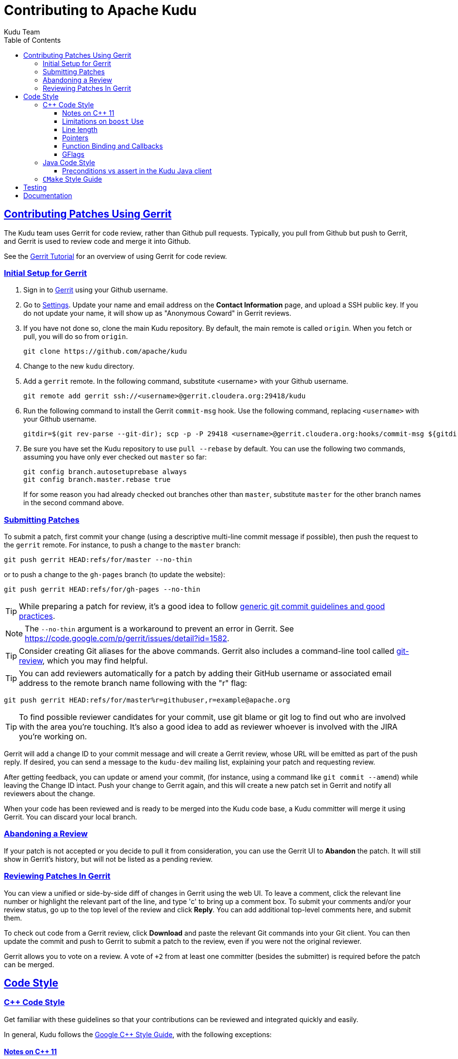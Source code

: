 // Licensed to the Apache Software Foundation (ASF) under one
// or more contributor license agreements.  See the NOTICE file
// distributed with this work for additional information
// regarding copyright ownership.  The ASF licenses this file
// to you under the Apache License, Version 2.0 (the
// "License"); you may not use this file except in compliance
// with the License.  You may obtain a copy of the License at
//
//   http://www.apache.org/licenses/LICENSE-2.0
//
// Unless required by applicable law or agreed to in writing,
// software distributed under the License is distributed on an
// "AS IS" BASIS, WITHOUT WARRANTIES OR CONDITIONS OF ANY
// KIND, either express or implied.  See the License for the
// specific language governing permissions and limitations
// under the License.

[[contributing]]
= Contributing to Apache Kudu
:author: Kudu Team
:imagesdir: ./images
:icons: font
:toc:
:toclevels: 3
:doctype: book
:backend: html5
:sectlinks:
:experimental:

== Contributing Patches Using Gerrit

The Kudu team uses Gerrit for code review, rather than Github pull requests. Typically,
you pull from Github but push to Gerrit, and Gerrit is used to review code and merge
it into Github.

See the link:https://www.mediawiki.org/wiki/Gerrit/Tutorial[Gerrit Tutorial]
for an overview of using Gerrit for code review.

=== Initial Setup for Gerrit

. Sign in to link:http://gerrit.cloudera.org:8080[Gerrit] using your Github username.

. Go to link:http://gerrit.cloudera.org:8080/#/settings/[Settings]. Update your name
and email address on the *Contact Information* page, and upload a SSH public key.
If you do not update your name, it will show up as "Anonymous Coward" in Gerrit reviews.

. If you have not done so, clone the main Kudu repository. By default, the main remote
is called `origin`. When you fetch or pull, you will do so from `origin`.
+
[source,bash]
----
git clone https://github.com/apache/kudu
----

. Change to the new `kudu` directory.

. Add a `gerrit` remote. In the following command, substitute <username> with your
Github username.
+
[source,bash]
----
git remote add gerrit ssh://<username>@gerrit.cloudera.org:29418/kudu
----

. Run the following command to install the
Gerrit `commit-msg` hook. Use the following command, replacing `<username>` with your
Github username.
+
----
gitdir=$(git rev-parse --git-dir); scp -p -P 29418 <username>@gerrit.cloudera.org:hooks/commit-msg ${gitdir}/hooks/
----

. Be sure you have set the Kudu repository to use `pull --rebase` by default. You
can use the following two commands, assuming you have only ever checked out `master`
so far:
+
----
git config branch.autosetuprebase always
git config branch.master.rebase true
----
+
If for some reason you had already checked out branches other than `master`, substitute
`master` for the other branch names in the second command above.

=== Submitting Patches

To submit a patch, first commit your change (using a descriptive multi-line
commit message if possible), then push the request to the `gerrit` remote. For instance, to push a change
to the `master` branch:
----
git push gerrit HEAD:refs/for/master --no-thin
----

or to push a change to the `gh-pages` branch (to update the website):
----
git push gerrit HEAD:refs/for/gh-pages --no-thin
----

TIP: While preparing a patch for review, it's a good idea to follow
link:https://git-scm.com/book/en/v2/Distributed-Git-Contributing-to-a-Project#_commit_guidelines[generic git commit guidelines and good practices].

NOTE: The `--no-thin` argument is a workaround to prevent an error in Gerrit. See
https://code.google.com/p/gerrit/issues/detail?id=1582.

TIP: Consider creating Git aliases for the above commands. Gerrit also includes
a command-line tool called
link:https://www.mediawiki.org/wiki/Gerrit/Tutorial#Installing_git-review[git-review],
which you may find helpful.

TIP: You can add reviewers automatically for a patch by adding their GitHub
username or associated email address to the remote branch name following with
the "r" flag:
----
git push gerrit HEAD:refs/for/master%r=githubuser,r=example@apache.org
----

TIP: To find possible reviewer candidates for your commit, use git blame or git
log to find out who are involved with the area you're touching. It's also a
good idea to add as reviewer whoever is involved with the JIRA you're working
on.

Gerrit will add a change ID to your commit message and will create a Gerrit review,
whose URL will be emitted as part of the push reply. If desired, you can send a message
to the `kudu-dev` mailing list, explaining your patch and requesting review.

After getting feedback, you can update or amend your commit, (for instance, using
a command like `git commit --amend`) while leaving the Change
ID intact. Push your change to Gerrit again, and this will create a new patch set
in Gerrit and notify all reviewers about the change.

When your code has been reviewed and is ready to be merged into the Kudu code base,
a Kudu committer will merge it using Gerrit. You can discard your local branch.

=== Abandoning a Review

If your patch is not accepted or you decide to pull it from consideration, you can
use the Gerrit UI to *Abandon* the patch. It will still show in Gerrit's history,
but will not be listed as a pending review.

=== Reviewing Patches In Gerrit

You can view a unified or side-by-side diff of changes in Gerrit using the web UI.
To leave a comment, click the relevant line number or highlight the relevant part
of the line, and type 'c' to bring up a comment box. To submit your comments and/or
your review status, go up to the top level of the review and click *Reply*. You can
add additional top-level comments here, and submit them.

To check out code from a Gerrit review, click *Download* and paste the relevant Git
commands into your Git client. You can then update the commit and push to Gerrit to
submit a patch to the review, even if you were not the original reviewer.

Gerrit allows you to vote on a review. A vote of `+2` from at least one committer
(besides the submitter) is required before the patch can be merged.

== Code Style

=== {cpp} Code Style

Get familiar with these guidelines so that your contributions can be reviewed and
integrated quickly and easily.

In general, Kudu follows the
link:https://google.github.io/styleguide/cppguide.html[Google {cpp} Style Guide],
with the following exceptions:

==== Notes on {cpp} 11

Kudu uses {cpp} 11. Check out this handy guide to {cpp} 11 move semantics and rvalue
references: https://www.chromium.org/rvalue-references

We aim to follow most of the same guidelines, such as, where possible, migrating
away from `foo.Pass()` in favor of `std::move(foo)`.

==== Limitations on `boost` Use

`boost` classes from header-only libraries can be used in cases where a suitable
replacement does not exist in the Kudu code base. However:

* Do not introduce dependencies on `boost` classes where equivalent functionality
  exists in the standard {cpp} library or in `src/kudu/gutil/`. For example, prefer
  `strings::Split()` from `gutil` rather than `boost::split`.
* Prefer using functionality from  `boost` rather than re-implementing the same
  functionality, _unless_ using the `boost` functionality requires excessive use of
  {cpp} features which are disallowed by our style guidelines. For example,
  `boost::spirit` is heavily based on template metaprogramming and should not be used.
* Do not use `boost` in any public headers for the Kudu {cpp} client, because
  `boost` commonly breaks backward compatibility, and passing data between two
  `boost` versions (one by the user, one by Kudu) causes serious issues.

When in doubt about introducing a new dependency on any `boost` functionality,
it is best to email `dev@kudu.apache.org` to start a discussion.

==== Line length

The Kudu team allows line lengths of 100 characters per line, rather than Google's standard of 80. Try to
keep under 80 where possible, but you can spill over to 100 or so if necessary.

==== Pointers

.Smart Pointers and Singly-Owned Pointers

Generally, most objects should have clear "single-owner" semantics.
Most of the time, singly-owned objects can be wrapped in a `unique_ptr<>`
which ensures deletion on scope exit and prevents accidental copying.

If an object is singly owned, but referenced from multiple places, such as when
the pointed-to object is known to be valid at least as long as the pointer itself,
associate a comment with the constructor which takes and stores the raw pointer,
as in the following example.

[source,c++]
----
  // 'blah' must remain valid for the lifetime of this class
  MyClass(const Blah* blah) :
    blah_(blah) {
  }
----

NOTE: Older parts of the Kudu code base use `gscoped_ptr` instead of
`unique_ptr`. These are hold-overs from before Kudu adopted {cpp}11.
New code should not use `gscoped_ptr` except when necessary to interface
with existing code. Alternatively, consider updating usages as you come
across them.

WARNING: Using `std::auto_ptr` is strictly disallowed because of its difficult and
bug-prone semantics. Besides, `std::auto_ptr` is declared deprecated
since {cpp}11.

.Smart Pointers for Multiply-Owned Pointers:

Although single ownership is ideal, sometimes it is not possible, particularly
when multiple threads are in play and the lifetimes of the pointers are not
clearly defined. In these cases, you can use either `std::shared_ptr` or
Kudu's own `scoped_refptr` from _gutil/ref_counted.hpp_. Each of these mechanisms
relies on reference counting to automatically delete the referent once no more
pointers remain. The key difference between these two types of pointers is that
`scoped_refptr` requires that the object extend a `RefCounted` base class, and
stores its reference count inside the object storage itself, while `shared_ptr`
maintains a separate reference count on the heap.

The pros and cons are:

.`shared_ptr`
[none]
* icon:plus-circle[role="green",alt="pro"] can be used with any type of object, without the
object deriving from a special base class
* icon:plus-circle[role="green",alt="pro"] part of the standard library and familiar to most
{cpp} developers
* icon:plus-circle[role="green",alt="pro"] supports the `weak_ptr` use cases:
 ** a temporary ownership when an object needs to be accessed only if it exists
 ** break circular references of `shared_ptr`, if any exists due to aggregation
* icon:plus-circle[role="green",alt="pro"] you can convert from the
`shared_ptr` into the `weak_ptr` and back
* icon:plus-circle[role="green",alt="pro"] if creating an instance with
`std::make_shared<>()` only one allocation is made (since {cpp}11;
a non-binding requirement in the Standard, though)
* icon:minus-circle[role="red",alt="con"] if creating a new object with
`shared_ptr<T> p(new T)` requires two allocations (one to create the ref count,
and one to create the object)
* icon:minus-circle[role="red",alt="con"] the ref count may not be near the object on the heap,
so extra cache misses may be incurred on access
* icon:minus-circle[role="red",alt="con"] the `shared_ptr` instance itself requires 16 bytes
(pointer to the ref count and pointer to the object)


.`scoped_refptr`
[none]
* icon:plus-circle[pro, role="green"] only requires a single allocation, and ref count
is on the same cache line as the object
* icon:plus-circle[pro, role="green"] the pointer only requires 8 bytes (since
the ref count is within the object)
* icon:plus-circle[pro, role="green"] you can manually increase or decrease
reference counts when more control is required
* icon:plus-circle[pro, role="green"] you can convert from a raw pointer back
to a `scoped_refptr` safely without worrying about double freeing
* icon:plus-circle[pro, role="green"] since we control the implementation, we
can implement features, such as debug builds that capture the stack trace of every
referent to help debug leaks.
* icon:minus-circle[con, role="red"] the referred-to object must inherit
from `RefCounted`
* icon:minus-circle[con, role="red"] does not support the `weak_ptr` use cases

Since `scoped_refptr` is generally faster and smaller, try to use it
rather than `shared_ptr` in new code. Existing code uses `shared_ptr`
in many places. When interfacing with that code, you can continue to use `shared_ptr`.

==== Function Binding and Callbacks

Existing code uses `boost::bind` and `boost::function` for function binding and
callbacks. For new code, use the `Callback` and `Bind` classes in `gutil` instead.
While less full-featured (`Bind` doesn't support argument
place holders, wrapped function pointers, or function objects), they provide
more options by the way of argument lifecycle management. For example, a
bound argument whose class extends `RefCounted` will be incremented during `Bind`
and decremented when the `Callback` goes out of scope.

See the large file comment in _gutil/callback.h_ for more details, and
_util/callback_bind-test.cc_ for examples.

==== GFlags

Kudu uses gflags for both command-line and file-based configuration. Use these guidelines
to add a new gflag. All new gflags must conform to these
guidelines. Existing non-conformant ones will be made conformant in time.

.Name

The gflag's name conveys a lot of information, so choose a good name. The name
will propagate into other systems, such as the
link:configuration_reference.html[Configuration Reference].

* The different parts of a multi-word name should be separated by underscores.
  For example, `fs_data_dirs`.
* The name should be prefixed with the context that it affects. For example,
  `webserver_num_worker_threads` and `cfile_default_block_size`. Context can be
  difficult to define, so bear in mind that this prefix will be
  used to group similar gflags together. If the gflag affects the entire
  process, it should not be prefixed.
* If the gflag is for a quantity, the name should be suffixed with the units.
  For example, `tablet_copy_idle_timeout_ms`.
* Where possible, use short names. This will save time for those entering
  command line options by hand.
* The name is part of Kudu's compatibility contract, and should not change
  without very good reason.

.Default value

Choosing a default value is generally simple, but like the name, it propagates
into other systems.

* The default value is part of Kudu's compatibility contract, and should not
  change without very good reason.

.Description

The gflag's description should supplement the name and provide additional
context and information. Like the name, the description propagates into other
systems.

* The description may include multiple sentences. Each should begin with a
  capital letter, end with a period, and begin one space after the previous.
* The description should NOT include the gflag's type or default value; they are
  provided out-of-band.
* The description should be in the third person. Do not use words like `you`.
* A gflag description can be changed freely; it is not expected to remain the
  same across Kudu releases.

.Tags

Kudu's gflag tagging mechanism adds machine-readable context to each gflag, for
use in consuming systems such as documentation or management tools. See the large block
comment in _flag_tags.h_ for guidelines.

.Miscellaneous

* Avoid creating multiple gflags for the same logical parameter. For
  example, many Kudu binaries need to configure a WAL directory. Rather than
  creating `foo_wal_dir` and `bar_wal_dir` gflags, better to have a single
  `kudu_wal_dir` gflag for use universally.

=== Java Code Style

==== Preconditions vs assert in the Kudu Java client

Use `assert` for verification of the static (i.e. non-runtime) internal
invariants. Internal means the pre- and post-conditions which are
completely under control of the code of a class or a function itself and cannot
be influenced by input parameters and other runtime/dynamic conditions.

Use `Preconditions` for verification of the input parameters and the other
conditions which are outside of the control of the local code, or conditions
which are dependent on the state of other objects/components in runtime.

[source,java]
----
Object pop() {
  // Use Preconditions here because the external user of the class should not
  // call pop() on an empty stack, but the stack itself is internally consistent
  Preconditions.checkState(curSize > 0, "queue must not be empty");
  Object toReturn = data[--curSize];
  // Use an assert here because if we ended up with a negative size counter,
  // that's an indication of a broken implementation of the stack; i.e. it's
  // an invariant, not a state check.
  assert curSize >= 0;
  return toReturn;
}
----

However, keep in mind that `assert` checks are enabled only when the JVM is
run with `-ea` option. So, if some dynamic condition is crucial for the
overall consistency (e.g. a data loss can occur if some dynamic condition is not
satisfied and the code continues its execution), consider throwing an
`AssertionError`:

[source,java]
----
if (!isCriticalConditionSatisfied) {
  throw new AssertionError("cannot continue: data loss is possible otherwise");
}
----

===== References
* link:https://docs.oracle.com/javase/8/docs/technotes/guides/language/assert.html[Programming With Assertions]
* link:https://github.com/google/guava/wiki/PreconditionsExplained[Guava Preconditions Explained]

=== `CMake` Style Guide

`CMake` allows commands in lower, upper, or mixed case. To keep
the CMake files consistent, please use the following guidelines:

* *built-in commands* in lowercase
----
add_subdirectory(some/path)
----
* *built-in arguments* in uppercase
----
message(STATUS "message goes here")
----
* *custom commands or macros* in uppercase
----
ADD_KUDU_TEST(some-test)
----

== Testing

All new code should have tests.::
  Add new tests either in existing files, or create new test files as necessary.

All bug fixes should have tests.::
  It's OK to fix a bug without adding a
  new test if it's triggered by an existing test case. For example, if a
  race shows up when running a multi-threaded system test after 20
  minutes or so, it's worth trying to make a more targeted test case to
  trigger the bug. But if that's hard to do, the existing system test
  should be enough.

Tests should run quickly (< 1s).::
  If you want to write a time-intensive
  test, make the runtime dependent on `KuduTest#AllowSlowTests`, which is
  enabled via the `KUDU_ALLOW_SLOW_TESTS` environment variable and is
  used by Jenkins test execution.

Tests which run a number of iterations of some task should use a `gflags` command-line argument for the number of iterations.::
 This is handy for writing quick stress tests or performance tests.

Commits which may affect performance should include before/after `perf-stat(1)` output.::
  This will show performance improvement or non-regression.
  Performance-sensitive code should include some test case which can be used as a
  targeted benchmark.


== Documentation

See the
link:https://github.com/apache/kudu/blob/master/docs/design-docs/doc-style-guide.adoc[Documentation Style Guide]
for guidelines about contributing to the official Kudu documentation.
